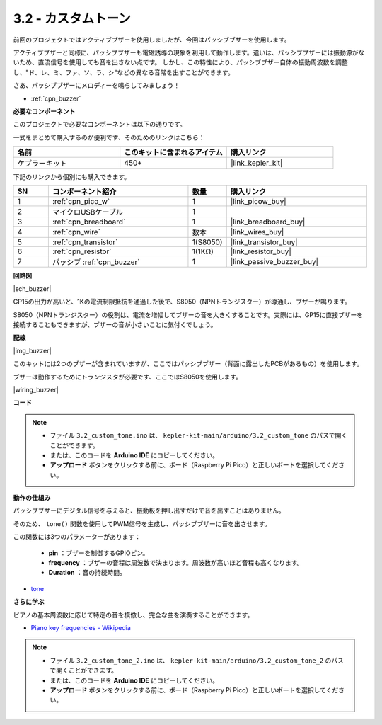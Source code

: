 .. _ar_pa_buz:

3.2 - カスタムトーン
==========================================

前回のプロジェクトではアクティブブザーを使用しましたが、今回はパッシブブザーを使用します。

アクティブブザーと同様に、パッシブブザーも電磁誘導の現象を利用して動作します。違いは、パッシブブザーには振動源がないため、直流信号を使用しても音を出さない点です。
しかし、この特性により、パッシブブザー自体の振動周波数を調整し、"ド、レ、ミ、ファ、ソ、ラ、シ"などの異なる音階を出すことができます。

さあ、パッシブブザーにメロディーを鳴らしてみましょう！

* :ref:`cpn_buzzer`

**必要なコンポーネント**

このプロジェクトで必要なコンポーネントは以下の通りです。

一式をまとめて購入するのが便利です、そのためのリンクはこちら：

.. list-table::
    :widths: 20 20 20
    :header-rows: 1

    *   - 名前	
        - このキットに含まれるアイテム
        - 購入リンク
    *   - ケプラーキット	
        - 450+
        - |link_kepler_kit|

下記のリンクから個別にも購入できます。

.. list-table::
    :widths: 5 20 5 20
    :header-rows: 1

    *   - SN
        - コンポーネント紹介	
        - 数量
        - 購入リンク

    *   - 1
        - :ref:`cpn_pico_w`
        - 1
        - |link_picow_buy|
    *   - 2
        - マイクロUSBケーブル
        - 1
        - 
    *   - 3
        - :ref:`cpn_breadboard`
        - 1
        - |link_breadboard_buy|
    *   - 4
        - :ref:`cpn_wire`
        - 数本
        - |link_wires_buy|
    *   - 5
        - :ref:`cpn_transistor`
        - 1(S8050)
        - |link_transistor_buy|
    *   - 6
        - :ref:`cpn_resistor`
        - 1(1KΩ)
        - |link_resistor_buy|
    *   - 7
        - パッシブ :ref:`cpn_buzzer`
        - 1
        - |link_passive_buzzer_buy|

**回路図**

|sch_buzzer|

GP15の出力が高いと、1Kの電流制限抵抗を通過した後で、S8050（NPNトランジスター）が導通し、ブザーが鳴ります。

S8050（NPNトランジスター）の役割は、電流を増幅してブザーの音を大きくすることです。実際には、GP15に直接ブザーを接続することもできますが、ブザーの音が小さいことに気付くでしょう。

**配線**

|img_buzzer|

このキットには2つのブザーが含まれていますが、ここではパッシブブザー（背面に露出したPCBがあるもの）を使用します。

ブザーは動作するためにトランジスタが必要です、ここではS8050を使用します。

|wiring_buzzer|

**コード**

.. note::

   * ファイル ``3.2_custom_tone.ino`` は、 ``kepler-kit-main/arduino/3.2_custom_tone`` のパスで開くことができます。
   * または、このコードを **Arduino IDE** にコピーしてください。

   * **アップロード** ボタンをクリックする前に、ボード（Raspberry Pi Pico）と正しいポートを選択してください。

.. raw:: html
    
    <iframe src=https://create.arduino.cc/editor/sunfounder01/69c55e56-9eeb-46bb-b3a8-b354c500cc17/preview?embed style="height:510px;width:100%;margin:10px 0" frameborder=0></iframe>


**動作の仕組み**

パッシブブザーにデジタル信号を与えると、振動板を押し出すだけで音を出すことはありません。

そのため、 ``tone()`` 関数を使用してPWM信号を生成し、パッシブブザーに音を出させます。

この関数には3つのパラメーターがあります：

  * **pin** ：ブザーを制御するGPIOピン。
  * **frequency** ：ブザーの音程は周波数で決まります。周波数が高いほど音程も高くなります。
  * **Duration** ：音の持続時間。

* `tone <https://www.arduino.cc/reference/en/language/functions/advanced-io/tone/>`_

**さらに学ぶ**

ピアノの基本周波数に応じて特定の音を模倣し、完全な曲を演奏することができます。

* `Piano key frequencies - Wikipedia <https://en.wikipedia.org/wiki/Piano_key_frequencies>`_

.. note::

   * ファイル ``3.2_custom_tone_2.ino`` は、 ``kepler-kit-main/arduino/3.2_custom_tone_2`` のパスで開くことができます。
   * または、このコードを **Arduino IDE** にコピーしてください。

   * **アップロード** ボタンをクリックする前に、ボード（Raspberry Pi Pico）と正しいポートを選択してください。

.. raw:: html
    
    <iframe src=https://create.arduino.cc/editor/sunfounder01/f934c785-7204-4972-aae5-01edde3c79cc/preview?embed style="height:510px;width:100%;margin:10px 0" frameborder=0></iframe>
